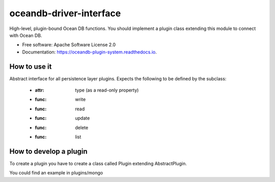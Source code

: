 =====================
oceandb-driver-interface
=====================


.. image:: https://img.shields.io/pypi/v/oceandb-driver-interface.svg
        :target: https://pypi.python.org/pypi/oceandb-driver-interface

.. image:: https://img.shields.io/travis/oceanprotocol/oceandb-driver-interface.svg
        :target: https://travis-ci.org/oceanprotocol/oceandb-driver-interface

.. image:: https://readthedocs.org/projects/oceandb-driver-interface/badge/?version=latest
        :target: https://oceandb-driver-interface.readthedocs.io/en/latest/?badge=latest
        :alt: Documentation Status


.. image:: https://pyup.io/repos/github/oceanprotocol/oceandb-driver-interface/shield.svg
     :target: https://pyup.io/repos/github/oceanprotocol/oceandb-driver-interface/
     :alt: Updates



High-level, plugin-bound Ocean DB functions. You should implement a plugin class extending this module to connect with Ocean DB.

* Free software: Apache Software License 2.0
* Documentation: https://oceandb-plugin-system.readthedocs.io.


How to use it
-------------

Abstract interface for all persistence layer plugins.
Expects the following to be defined by the subclass:
        - :attr: type (as a read-only property)
        - :func: write
        - :func: read
        - :func: update
        - :func: delete
        - :func: list

How to develop a plugin
-----------------------

To create a plugin you have to create a class called Plugin extending AbstractPlugin.

You could find an example in plugins/mongo


